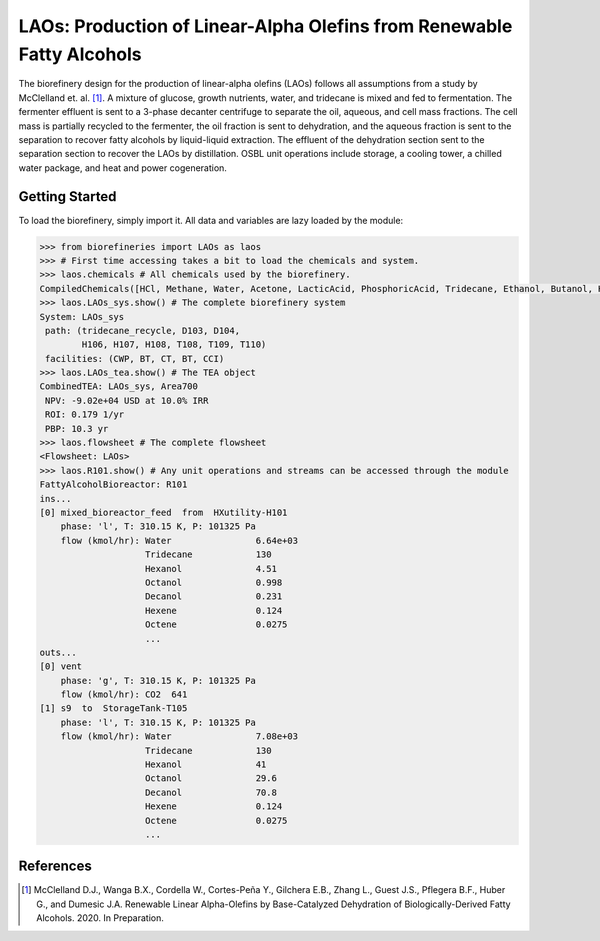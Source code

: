 ======================================================================
LAOs: Production of Linear-Alpha Olefins from Renewable Fatty Alcohols
======================================================================

.. figure:: ./images/LAOs_areas.png

The biorefinery design for the production of linear-alpha olefins (LAOs)
follows all assumptions from a study by McClelland et. al. [1]_. A mixture of 
glucose, growth nutrients, water, and tridecane is mixed and fed to 
fermentation. The fermenter effluent is sent to a 3-phase decanter centrifuge 
to separate the oil, aqueous, and cell mass fractions. The cell mass is 
partially recycled to the fermenter, the oil fraction is sent to dehydration, 
and the aqueous fraction is sent to the separation to recover fatty alcohols by 
liquid-liquid extraction. The effluent of the dehydration section sent to the 
separation section to recover the LAOs by distillation. OSBL unit operations 
include storage, a cooling tower, a chilled water package, and heat and power 
cogeneration.

Getting Started
---------------

To load the biorefinery, simply import it. All data and variables
are lazy loaded by the module:

.. code-block:: python

    >>> from biorefineries import LAOs as laos
    >>> # First time accessing takes a bit to load the chemicals and system.
    >>> laos.chemicals # All chemicals used by the biorefinery.
    CompiledChemicals([HCl, Methane, Water, Acetone, LacticAcid, PhosphoricAcid, Tridecane, Ethanol, Butanol, Hexanol, Octanol, Decanol, Dodecanol, Tetradecanol, Hexadecanol, Hexene, Octene, Decene, Dodecene, Tetradecene, Hexadecene, P4O10, SO2, N2, O2, CO2, Glucose, NaCl, DiammoniumPhosphate, CornSteepLiquor, Ash, Cells, Gliadin, CellExtract, Tryptone])
    >>> laos.LAOs_sys.show() # The complete biorefinery system
    System: LAOs_sys
     path: (tridecane_recycle, D103, D104,
            H106, H107, H108, T108, T109, T110)
     facilities: (CWP, BT, CT, BT, CCI)
    >>> laos.LAOs_tea.show() # The TEA object
    CombinedTEA: LAOs_sys, Area700
     NPV: -9.02e+04 USD at 10.0% IRR
     ROI: 0.179 1/yr
     PBP: 10.3 yr
    >>> laos.flowsheet # The complete flowsheet
    <Flowsheet: LAOs>
    >>> laos.R101.show() # Any unit operations and streams can be accessed through the module
    FattyAlcoholBioreactor: R101
    ins...
    [0] mixed_bioreactor_feed  from  HXutility-H101
        phase: 'l', T: 310.15 K, P: 101325 Pa
        flow (kmol/hr): Water                6.64e+03
                        Tridecane            130
                        Hexanol              4.51
                        Octanol              0.998
                        Decanol              0.231
                        Hexene               0.124
                        Octene               0.0275
                        ...
    outs...
    [0] vent
        phase: 'g', T: 310.15 K, P: 101325 Pa
        flow (kmol/hr): CO2  641
    [1] s9  to  StorageTank-T105
        phase: 'l', T: 310.15 K, P: 101325 Pa
        flow (kmol/hr): Water                7.08e+03
                        Tridecane            130
                        Hexanol              41
                        Octanol              29.6
                        Decanol              70.8
                        Hexene               0.124
                        Octene               0.0275
                        ...


References
----------
.. [1] McClelland D.J., Wanga B.X., Cordella W., Cortes-Peña Y., 
    Gilchera E.B., Zhang L., Guest J.S., Pflegera B.F., Huber G., and Dumesic 
    J.A. Renewable Linear Alpha-Olefins by Base-Catalyzed Dehydration of 
    Biologically-Derived Fatty Alcohols. 2020. In Preparation.




